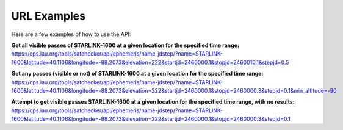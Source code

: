 URL Examples
=============

Here are a few examples of how to use the API:


**Get all visible passes of STARLINK-1600 at a given location for the specified time range:**
https://cps.iau.org/tools/satchecker/api/ephemeris/name-jdstep/?name=STARLINK-1600&latitude=40.1106&longitude=-88.2073&elevation=222&startjd=2460000.1&stopjd=2460010.1&stepjd=0.5

**Get any passes (visible or not) of STARLINK-1600 at a given location for the specified time range:**
https://cps.iau.org/tools/satchecker/api/ephemeris/name-jdstep/?name=STARLINK-1600&latitude=40.1106&longitude=-88.2073&elevation=222&startjd=2460000.1&stopjd=2460000.3&stepjd=0.1&min_altitude=-90

**Attempt to get visible passes STARLINK-1600 at a given location for the specified time range, with no results:**
https://cps.iau.org/tools/satchecker/api/ephemeris/name-jdstep/?name=STARLINK-1600&latitude=40.1106&longitude=-88.2073&elevation=222&startjd=2460000.1&stopjd=2460000.3&stepjd=0.1
